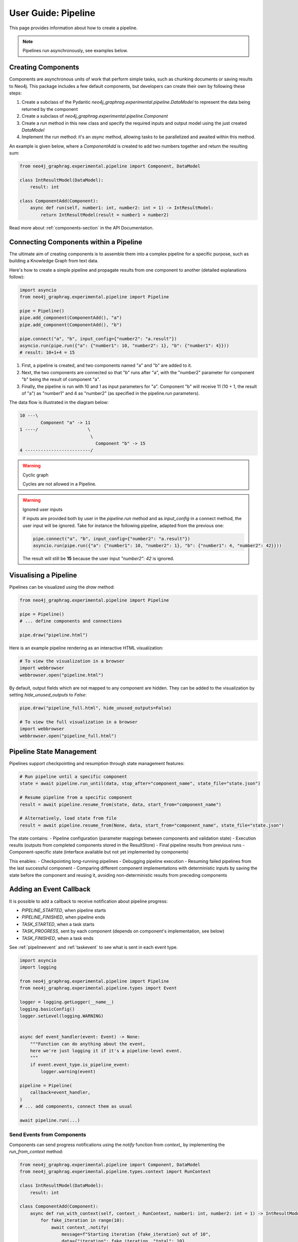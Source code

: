 .. _user-guide-pipeline:

User Guide: Pipeline
####################

This page provides information about how to create a pipeline.


.. note::

    Pipelines run asynchronously, see examples below.


*******************
Creating Components
*******************

Components are asynchronous units of work that perform simple tasks,
such as chunking documents or saving results to Neo4j.
This package includes a few default components, but developers can create
their own by following these steps:

1. Create a subclass of the Pydantic `neo4j_graphrag.experimental.pipeline.DataModel` to represent the data being returned by the component
2. Create a subclass of `neo4j_graphrag.experimental.pipeline.Component`
3. Create a `run` method in this new class and specify the required inputs and output model using the just created `DataModel`
4. Implement the run method: it's an `async` method, allowing tasks to be parallelized and awaited within this method.

An example is given below, where a `ComponentAdd` is created to add two numbers together and return
the resulting sum:

.. code:: python

    from neo4j_graphrag.experimental.pipeline import Component, DataModel

    class IntResultModel(DataModel):
        result: int

    class ComponentAdd(Component):
        async def run(self, number1: int, number2: int = 1) -> IntResultModel:
            return IntResultModel(result = number1 + number2)

Read more about :ref:`components-section` in the API Documentation.

***************************************
Connecting Components within a Pipeline
***************************************

The ultimate aim of creating components is to assemble them into a complex pipeline
for a specific purpose, such as building a Knowledge Graph from text data.

Here's how to create a simple pipeline and propagate results from one component to another
(detailed explanations follow):

.. code:: python

    import asyncio
    from neo4j_graphrag.experimental.pipeline import Pipeline

    pipe = Pipeline()
    pipe.add_component(ComponentAdd(), "a")
    pipe.add_component(ComponentAdd(), "b")

    pipe.connect("a", "b", input_config={"number2": "a.result"})
    asyncio.run(pipe.run({"a": {"number1": 10, "number2": 1}, "b": {"number1": 4}}))
    # result: 10+1+4 = 15

1. First, a pipeline is created, and two components named "a" and "b" are added to it.
2. Next, the two components are connected so that "b" runs after "a", with the "number2" parameter for component "b" being the result of component "a".
3. Finally, the pipeline is run with 10 and 1 as input parameters for "a". Component "b" will receive 11 (10 + 1, the result of "a") as "number1" and 4 as "number2" (as specified in the pipeline.run parameters).

The data flow is illustrated in the diagram below:

.. code-block::

    10 ---\
            Component "a" -> 11
    1 ----/                   \
                               \
                                 Component "b" -> 15
    4 -------------------------/

.. warning:: Cyclic graph

    Cycles are not allowed in a Pipeline.


.. warning:: Ignored user inputs

    If inputs are provided both by user in the `pipeline.run` method and as
    `input_config` in a connect method, the user input will be ignored. Take for
    instance the following pipeline, adapted from the previous one:

    .. code:: python

            pipe.connect("a", "b", input_config={"number2": "a.result"})
            asyncio.run(pipe.run({"a": {"number1": 10, "number2": 1}, "b": {"number1": 4, "number2": 42}}))

    The result will still be **15** because the user input `"number2": 42` is ignored.


**********************
Visualising a Pipeline
**********************

Pipelines can be visualized using the `draw` method:

.. code:: python

    from neo4j_graphrag.experimental.pipeline import Pipeline

    pipe = Pipeline()
    # ... define components and connections

    pipe.draw("pipeline.html")

Here is an example pipeline rendering as an interactive HTML visualization:

.. code:: python

    # To view the visualization in a browser
    import webbrowser
    webbrowser.open("pipeline.html")

By default, output fields which are not mapped to any component are hidden. They
can be added to the visualization by setting `hide_unused_outputs` to `False`:

.. code:: python

    pipe.draw("pipeline_full.html", hide_unused_outputs=False)
    
    # To view the full visualization in a browser
    import webbrowser
    webbrowser.open("pipeline_full.html")


*************************
Pipeline State Management
*************************

Pipelines support checkpointing and resumption through state management features:

.. code:: python

    # Run pipeline until a specific component
    state = await pipeline.run_until(data, stop_after="component_name", state_file="state.json")

    # Resume pipeline from a specific component
    result = await pipeline.resume_from(state, data, start_from="component_name")

    # Alternatively, load state from file
    result = await pipeline.resume_from(None, data, start_from="component_name", state_file="state.json")

The state contains:
- Pipeline configuration (parameter mappings between components and validation state)
- Execution results (outputs from completed components stored in the ResultStore)
- Final pipeline results from previous runs
- Component-specific state (interface available but not yet implemented by components)

This enables:
- Checkpointing long-running pipelines
- Debugging pipeline execution
- Resuming failed pipelines from the last successful component
- Comparing different component implementations with deterministic inputs by saving the state before the component and reusing it, avoiding non-deterministic results from preceding components


************************
Adding an Event Callback
************************

It is possible to add a callback to receive notification about pipeline progress:

- `PIPELINE_STARTED`, when pipeline starts
- `PIPELINE_FINISHED`, when pipeline ends
- `TASK_STARTED`, when a task starts
- `TASK_PROGRESS`, sent by each component (depends on component's implementation, see below)
- `TASK_FINISHED`, when a task ends


See :ref:`pipelineevent` and :ref:`taskevent` to see what is sent in each event type.

.. code:: python

    import asyncio
    import logging

    from neo4j_graphrag.experimental.pipeline import Pipeline
    from neo4j_graphrag.experimental.pipeline.types import Event

    logger = logging.getLogger(__name__)
    logging.basicConfig()
    logger.setLevel(logging.WARNING)


    async def event_handler(event: Event) -> None:
        """Function can do anything about the event,
        here we're just logging it if it's a pipeline-level event.
        """
        if event.event_type.is_pipeline_event:
            logger.warning(event)

    pipeline = Pipeline(
        callback=event_handler,
    )
    # ... add components, connect them as usual

    await pipeline.run(...)


Send Events from Components
===========================

Components can send progress notifications using the `notify` function from
`context_` by implementing the `run_from_context` method:

.. code:: python

    from neo4j_graphrag.experimental.pipeline import Component, DataModel
    from neo4j_graphrag.experimental.pipeline.types.context import RunContext

    class IntResultModel(DataModel):
        result: int

    class ComponentAdd(Component):
        async def run_with_context(self, context_: RunContext, number1: int, number2: int = 1) -> IntResultModel:
            for fake_iteration in range(10):
                await context_.notify(
                    message=f"Starting iteration {fake_iteration} out of 10",
                    data={"iteration": fake_iteration, "total": 10}
                )
            return IntResultModel(result = number1 + number2)

This will send an `TASK_PROGRESS` event to the pipeline callback.

.. note::

    In a future release, the `context_` parameter will be added to the `run` method.
